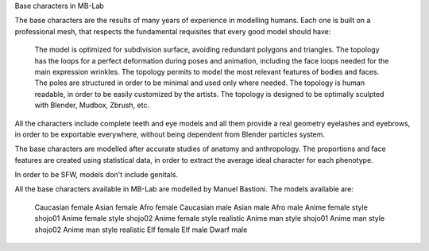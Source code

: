 Base characters in MB-Lab

The base characters are the results of many years of experience in modelling humans. Each one is built on a professional mesh, that respects the fundamental requisites that every good model should have:

    The model is optimized for subdivision surface, avoiding redundant polygons and triangles.
    The topology has the loops for a perfect deformation during poses and animation, including the face loops needed for the main expression wrinkles.
    The topology permits to model the most relevant features of bodies and faces.
    The poles are structured in order to be minimal and used only where needed.
    The topology is human readable, in order to be easily customized by the artists.
    The topology is designed to be optimally sculpted with Blender, Mudbox, Zbrush, etc.

All the characters include complete teeth and eye models and all them provide a real geometry eyelashes and eyebrows, in order to be exportable everywhere, without being dependent from Blender particles system.

The base characters are modelled after accurate studies of anatomy and anthropology. The proportions and face features are created using statistical data, in order to extract the average ideal character for each phenotype.

In order to be SFW, models don't include genitals.

All the base characters available in MB-Lab are modelled by Manuel Bastioni. The models available are:

    Caucasian female
    Asian female
    Afro female
    Caucasian male
    Asian male
    Afro male
    Anime female style shojo01
    Anime female style shojo02
    Anime female style realistic
    Anime man style shojo01
    Anime man style shojo02
    Anime man style realistic
    Elf female
    Elf male
    Dwarf male

